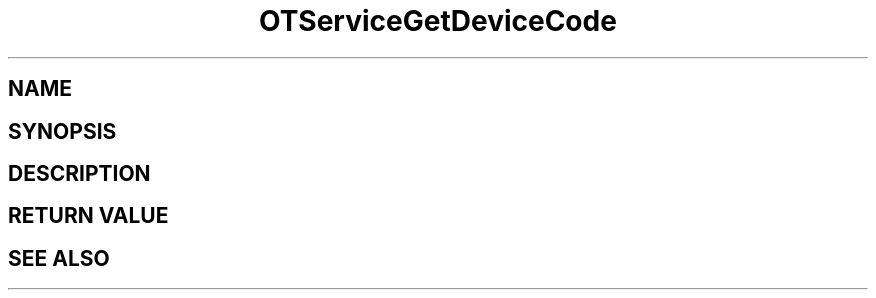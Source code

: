.TH OTServiceGetDeviceCode 3 "11 Jan 2021" "libopenTIDAL 1.0.0" "libopenTIDAL Manual"
.SH NAME
.SH SYNOPSIS
.SH DESCRIPTION
.SH RETURN VALUE
.SH "SEE ALSO"
